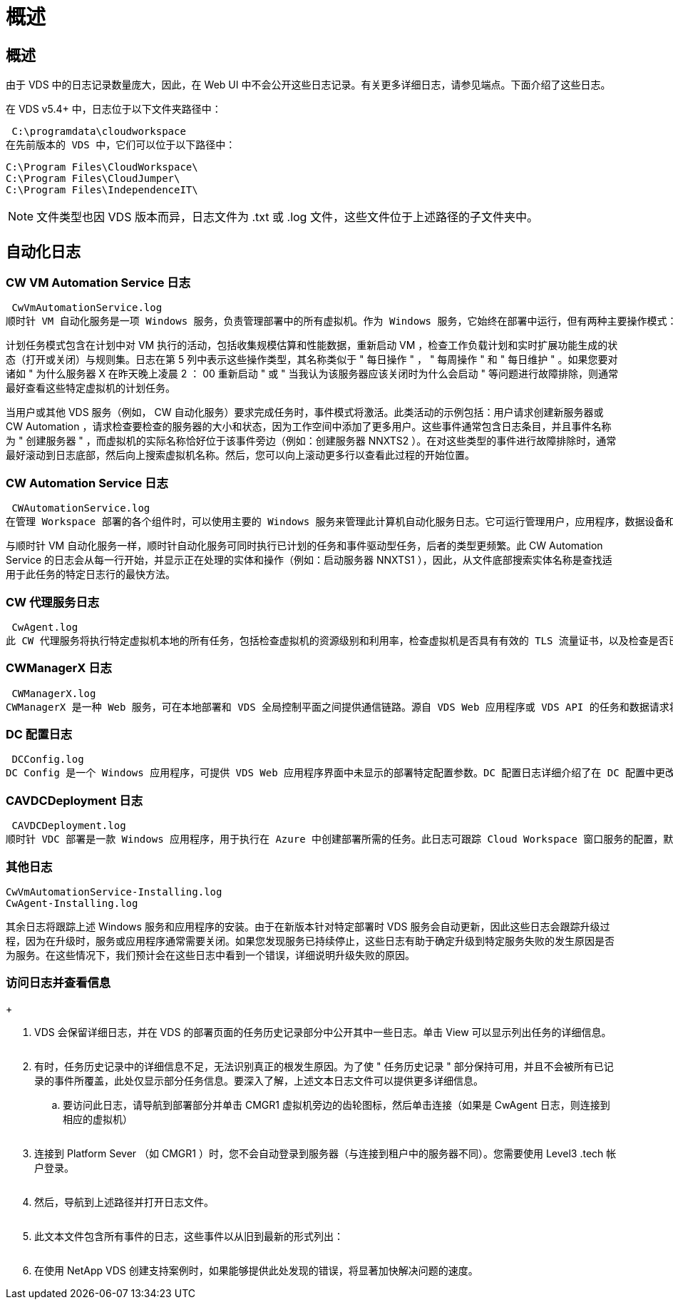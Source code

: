= 概述
:allow-uri-read: 




== 概述

由于 VDS 中的日志记录数量庞大，因此，在 Web UI 中不会公开这些日志记录。有关更多详细日志，请参见端点。下面介绍了这些日志。

在 VDS v5.4+ 中，日志位于以下文件夹路径中：

 C:\programdata\cloudworkspace
在先前版本的 VDS 中，它们可以位于以下路径中：

....
C:\Program Files\CloudWorkspace\
C:\Program Files\CloudJumper\
C:\Program Files\IndependenceIT\
....

NOTE: 文件类型也因 VDS 版本而异，日志文件为 .txt 或 .log 文件，这些文件位于上述路径的子文件夹中。



== 自动化日志



=== CW VM Automation Service 日志

 CwVmAutomationService.log
顺时针 VM 自动化服务是一项 Windows 服务，负责管理部署中的所有虚拟机。作为 Windows 服务，它始终在部署中运行，但有两种主要操作模式：计划任务模式和事件模式。

计划任务模式包含在计划中对 VM 执行的活动，包括收集规模估算和性能数据，重新启动 VM ，检查工作负载计划和实时扩展功能生成的状态（打开或关闭）与规则集。日志在第 5 列中表示这些操作类型，其名称类似于 " 每日操作 " ， " 每周操作 " 和 " 每日维护 " 。如果您要对诸如 " 为什么服务器 X 在昨天晚上凌晨 2 ： 00 重新启动 " 或 " 当我认为该服务器应该关闭时为什么会启动 " 等问题进行故障排除，则通常最好查看这些特定虚拟机的计划任务。

当用户或其他 VDS 服务（例如， CW 自动化服务）要求完成任务时，事件模式将激活。此类活动的示例包括：用户请求创建新服务器或 CW Automation ，请求检查要检查的服务器的大小和状态，因为工作空间中添加了更多用户。这些事件通常包含日志条目，并且事件名称为 " 创建服务器 " ，而虚拟机的实际名称恰好位于该事件旁边（例如：创建服务器 NNXTS2 ）。在对这些类型的事件进行故障排除时，通常最好滚动到日志底部，然后向上搜索虚拟机名称。然后，您可以向上滚动更多行以查看此过程的开始位置。



=== CW Automation Service 日志

 CWAutomationService.log
在管理 Workspace 部署的各个组件时，可以使用主要的 Windows 服务来管理此计算机自动化服务日志。它可运行管理用户，应用程序，数据设备和策略所需的任务。此外，如果需要更改部署中 VM 的大小，数量或状态， IT 可以为该 VM Automation Service 创建任务。

与顺时针 VM 自动化服务一样，顺时针自动化服务可同时执行已计划的任务和事件驱动型任务，后者的类型更频繁。此 CW Automation Service 的日志会从每一行开始，并显示正在处理的实体和操作（例如：启动服务器 NNXTS1 ），因此，从文件底部搜索实体名称是查找适用于此任务的特定日志行的最快方法。



=== CW 代理服务日志

 CwAgent.log
此 CW 代理服务将执行特定虚拟机本地的所有任务，包括检查虚拟机的资源级别和利用率，检查虚拟机是否具有有效的 TLS 流量证书，以及检查是否已达到强制重新启动期限。除了检查有关这些任务的详细信息之外，此日志还可用于检查虚拟机是否意外重新启动或网络或资源活动。



=== CWManagerX 日志

 CWManagerX.log
CWManagerX 是一种 Web 服务，可在本地部署和 VDS 全局控制平面之间提供通信链路。源自 VDS Web 应用程序或 VDS API 的任务和数据请求将通过此 Web 服务传递到本地部署。在该处，任务和请求会定向到相应的 Web 服务（如上所述），或者在极少数情况下直接定向到 Active Directory 。由于此日志主要是一个通信链路，因此在正常通信期间不会记录太多日志，但如果通信链路损坏或运行不正确，此日志将包含错误。



=== DC 配置日志

 DCConfig.log
DC Config 是一个 Windows 应用程序，可提供 VDS Web 应用程序界面中未显示的部署特定配置参数。DC 配置日志详细介绍了在 DC 配置中更改配置时运行的活动。



=== CAVDCDeployment 日志

 CAVDCDeployment.log
顺时针 VDC 部署是一款 Windows 应用程序，用于执行在 Azure 中创建部署所需的任务。此日志可跟踪 Cloud Workspace 窗口服务的配置，默认 GPO 以及路由和资源规则。



=== 其他日志

....
CwVmAutomationService-Installing.log
CwAgent-Installing.log
....
其余日志将跟踪上述 Windows 服务和应用程序的安装。由于在新版本针对特定部署时 VDS 服务会自动更新，因此这些日志会跟踪升级过程，因为在升级时，服务或应用程序通常需要关闭。如果您发现服务已持续停止，这些日志有助于确定升级到特定服务失败的发生原因是否为服务。在这些情况下，我们预计会在这些日志中看到一个错误，详细说明升级失败的原因。



=== 访问日志并查看信息

+image:troubleshooting1.png[""]

. VDS 会保留详细日志，并在 VDS 的部署页面的任务历史记录部分中公开其中一些日志。单击 View 可以显示列出任务的详细信息。
+
image:troubleshooting2.png[""]

. 有时，任务历史记录中的详细信息不足，无法识别真正的根发生原因。为了使 " 任务历史记录 " 部分保持可用，并且不会被所有已记录的事件所覆盖，此处仅显示部分任务信息。要深入了解，上述文本日志文件可以提供更多详细信息。
+
.. 要访问此日志，请导航到部署部分并单击 CMGR1 虚拟机旁边的齿轮图标，然后单击连接（如果是 CwAgent 日志，则连接到相应的虚拟机）


+
image:troubleshooting3.png[""]

. 连接到 Platform Sever （如 CMGR1 ）时，您不会自动登录到服务器（与连接到租户中的服务器不同）。您需要使用 Level3 .tech 帐户登录。
+
image:troubleshooting4.png[""]

. 然后，导航到上述路径并打开日志文件。
+
image:troubleshooting5.png[""]

. 此文本文件包含所有事件的日志，这些事件以从旧到最新的形式列出：
+
image:troubleshooting6.png[""]

. 在使用 NetApp VDS 创建支持案例时，如果能够提供此处发现的错误，将显著加快解决问题的速度。

